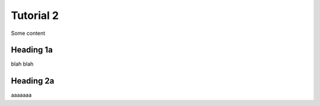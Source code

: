 Tutorial 2
==========

Some content


Heading 1a
---------

blah blah

Heading 2a
---------

aaaaaaa